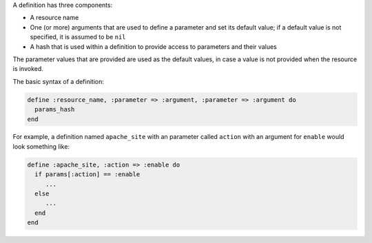 .. The contents of this file are included in multiple topics.
.. This file should not be changed in a way that hinders its ability to appear in multiple documentation sets.

A definition has three components:

* A resource name
* One (or more) arguments that are used to define a parameter and set its default value; if a default value is not specified, it is assumed to be ``nil``
* A hash that is used within a definition to provide access to parameters and their values

The parameter values that are provided are used as the default values, in case a value is not provided when the resource is invoked.

The basic syntax of a definition:

.. code-block:: ruby

   define :resource_name, :parameter => :argument, :parameter => :argument do
     params_hash
   end

For example, a definition named ``apache_site`` with an parameter called ``action`` with an argument for ``enable`` would look something like:

.. code-block:: ruby

   define :apache_site, :action => :enable do
     if params[:action] == :enable
        ...
     else
        ...
     end
   end
